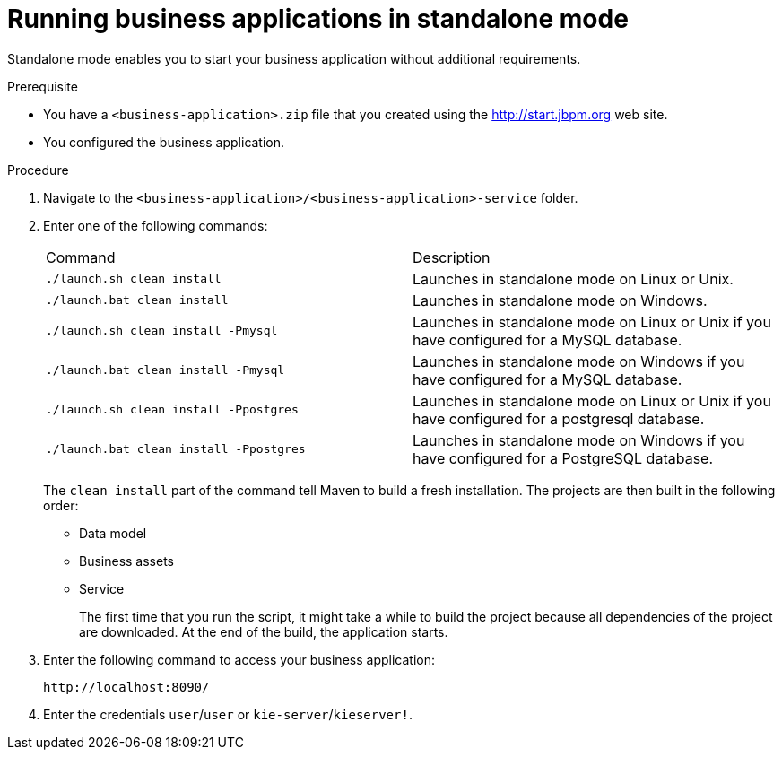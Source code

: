 [id='bus-apps-run-standard_{context}']

= Running business applications in standalone mode

Standalone mode enables you to start your business application without additional requirements. 

.Prerequisite
* You have a `<business-application>.zip` file that you created using the http://start.jbpm.org[http://start.jbpm.org]  web site.
* You configured the business application.

.Procedure
. Navigate to the `<business-application>/<business-application>-service` folder.
. Enter one of the following commands:
+
[cols="50%,50%"]
|===
|Command
|Description

|`./launch.sh clean install`
|Launches in standalone mode on Linux or Unix.

|`./launch.bat clean install`
|Launches in standalone mode on Windows.

|`./launch.sh clean install -Pmysql`
|Launches in standalone mode on Linux or Unix if you have configured for a MySQL database.

|`./launch.bat clean install -Pmysql`
|Launches in standalone mode on Windows if you have configured for a MySQL database.

|`./launch.sh clean install -Ppostgres`
|Launches in standalone mode on Linux or Unix if you have configured for a postgresql database.

|`./launch.bat clean install -Ppostgres`
|Launches in standalone mode on Windows if you have configured for a PostgreSQL database.

|===
+
The `clean install` part of the command tell Maven to build a fresh installation. The projects are then built in the following order:
+
* Data model
* Business assets
* Service
+
The first time that you run the script, it might take a while to build the project because all dependencies of the project are downloaded. At the end of the build, the application starts.
. Enter the following command to access your business application:
+
[source]
----
http://localhost:8090/
----
. Enter the credentials `user`/`user`  or `kie-server`/`kieserver!`.




